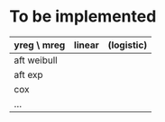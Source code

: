 * To be implemented

| yreg \ mreg | linear | (logistic) |
|-------------+--------+------------|
| aft weibull |        |            |
| aft exp     |        |            |
| cox         |        |            |
| ...         |        |            |
